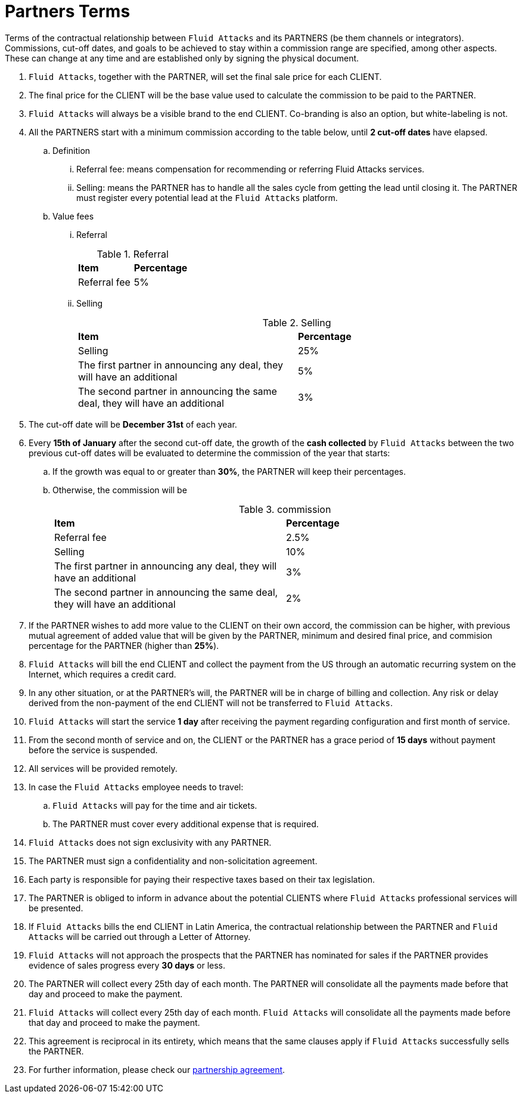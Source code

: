 :slug: partners/terms/
:category: partners
:description: If you're interested in becoming one of Fluid Attacks Partners, find here the terms of our general partner agreement.
:keywords: Fluid Attacks, Partners, Pentesting, Terms, Agreement, Information Security, Security Testing, Partners Terms, Ethical Hacking
:partnerspage: yes
:banner: partners-bg

= Partners Terms

Terms of the contractual relationship between `Fluid Attacks` and its PARTNERS
(be them channels or integrators).
Commissions, cut-off dates, and goals to be achieved
to stay within a commission range are specified, among other aspects.
These can change at any time and are established
only by signing the physical document.

. `Fluid Attacks`, together with the PARTNER,
will set the final sale price for each CLIENT.

. The final price for the CLIENT will be the base value
used to calculate the commission to be paid to the PARTNER.

. `Fluid Attacks` will always be a visible brand to the end CLIENT.
Co-branding is also an option, but white-labeling is not.

. All the PARTNERS start with a minimum commission
according to the table below,
until *2 cut-off dates* have elapsed.

.. Definition

... Referral fee: means compensation for recommending
or referring Fluid Attacks services.

... Selling: means the PARTNER has to handle all the sales cycle
from getting the lead until closing it.
The PARTNER must register every potential lead at the `Fluid Attacks` platform.

.. Value fees

... Referral
+
.Referral
|===
| *Item* | *Percentage*
|Referral fee |5%
|===

... Selling
+
.Selling
|===
| *Item* | *Percentage*
|Selling |25%
|The first partner in announcing any deal, they will have an additional |5%
|The second partner in announcing the same deal,
they will have an additional |3%
|===

. The cut-off date will be *December 31st* of each year.

. Every *15th of January* after the second cut-off date,
the growth of the *cash collected* by `Fluid Attacks`
between the two previous cut-off dates will be evaluated
to determine the commission of the year that starts:

.. If the growth was equal to or greater than *30%*,
the PARTNER will keep their percentages.

.. Otherwise, the commission will be
+
.commission
|===
| *Item* | *Percentage*
|Referral fee |2.5%
|Selling |10%
|The first partner in announcing any deal, they will have an additional |3%
|The second partner in announcing the same deal,
they will have an additional |2%
|===

. If the PARTNER wishes to add more value to the CLIENT on their own accord,
the commission can be higher, with previous mutual agreement of
added value that will be given by the PARTNER, minimum and desired final price,
and commision percentage for the PARTNER (higher than *25%*).

. `Fluid Attacks` will bill the end CLIENT
and collect the payment from the US through an automatic recurring system
on the Internet, which requires a credit card.

. In any other situation, or at the PARTNER's will,
the PARTNER will be in charge of billing and collection.
Any risk or delay derived from the non-payment of the end CLIENT
will not be transferred to `Fluid Attacks`.

. `Fluid Attacks` will start the service *1 day* after receiving the payment
regarding configuration and first month of service.

. From the second month of service and on, the CLIENT or the PARTNER
has a grace period of *15 days* without payment
before the service is suspended.

. All services will be provided remotely.

. In case the `Fluid Attacks` employee needs to travel:

.. `Fluid Attacks` will pay for the time and air tickets.

.. The PARTNER must cover every additional expense that is required.

. `Fluid Attacks` does not sign exclusivity with any PARTNER.

. The PARTNER must sign a confidentiality and non-solicitation agreement.

. Each party is responsible for paying their respective taxes
based on their tax legislation.

. The PARTNER is obliged to inform in advance
about the potential CLIENTS
where `Fluid Attacks` professional services will be presented.

. If `Fluid Attacks` bills the end CLIENT in Latin America,
the contractual relationship between the PARTNER and `Fluid Attacks`
will be carried out through a Letter of Attorney.

. `Fluid Attacks` will not approach the prospects
that the PARTNER has nominated for sales
if the PARTNER provides evidence of sales progress
every *30 days* or less.

. The PARTNER will collect every 25th day of each month.
The PARTNER will consolidate all the payments made before that day
and proceed to make the payment.

. `Fluid Attacks` will collect every 25th day of each month.
`Fluid Attacks` will consolidate all the payments made before that day
and proceed to make the payment.

. This agreement is reciprocal in its entirety,
which means that the same clauses apply
if `Fluid Attacks` successfully sells the PARTNER.

. For further information, please check our
[inner]#link:https://fluidattacks.docsend.com/view/5fqdzxz[partnership agreement]#.
